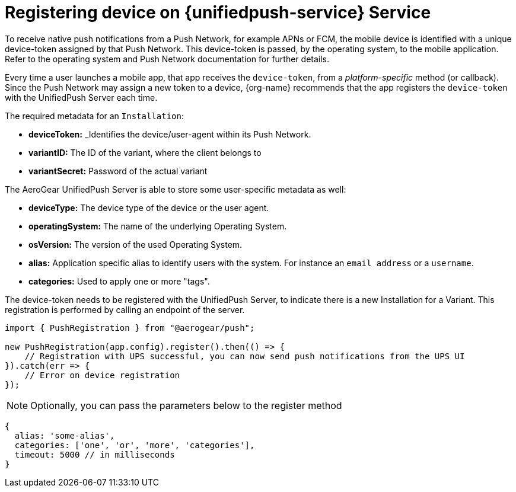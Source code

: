 // For more information, see: https://redhat-documentation.github.io/modular-docs/

[id='registering-device']
= Registering device on {unifiedpush-service} Service

To receive native push notifications from a Push Network, for example APNs or FCM, the mobile device is identified with a unique device-token assigned by that Push Network. 
This device-token is passed, by the operating system, to the mobile application.
Refer to the operating system and Push Network documentation for further details.

Every time a user launches a mobile app,  that app receives the  `device-token`, from a _platform-specific_ method (or callback). 
Since the Push Network  may assign a new token to a device, {org-name} recommends that the app registers the `device-token` with the UnifiedPush Server each time.

The required metadata for an `Installation`:

* *deviceToken:* _Identifies the device/user-agent within its Push Network.
* *variantID:* The ID of the variant, where the client belongs to
* *variantSecret:* Password of the actual variant

The AeroGear UnifiedPush Server is able to store some user-specific metadata as well:

* *deviceType:* The device type of the device or the user agent.
* *operatingSystem:* The name of the underlying Operating System.
* *osVersion:* The version of the used Operating System.
* *alias:* Application specific alias to identify users with the system. For instance an `email address` or a `username`.
* *categories:* Used to apply one or more "tags".

The device-token needs to be registered with the UnifiedPush Server, to indicate there is a new Installation for a Variant. This registration is performed by calling an endpoint of the server.

[source,javascript]
----
import { PushRegistration } from "@aerogear/push";

new PushRegistration(app.config).register().then(() => {
    // Registration with UPS successful, you can now send push notifications from the UPS UI
}).catch(err => {
    // Error on device registration
});
----

NOTE: Optionally, you can pass the parameters below to the register method

[source,javascript]
----
{
  alias: 'some-alias',
  categories: ['one', 'or', 'more', 'categories'],
  timeout: 5000 // in milliseconds
}
----
